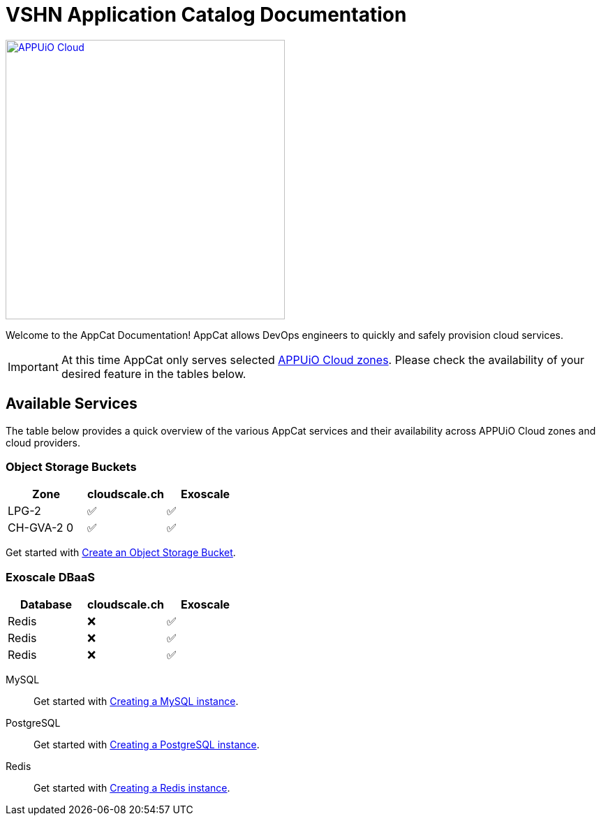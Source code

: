 = VSHN Application Catalog Documentation

image::appuio-cloud.svg[APPUiO Cloud,400,link=https://www.appuio.ch/en/offering/cloud/]

Welcome to the AppCat Documentation! AppCat allows DevOps engineers to quickly and safely provision cloud services.

IMPORTANT: At this time AppCat only serves selected https://portal.appuio.cloud/zones[APPUiO Cloud zones]. Please check the availability of your desired feature in the tables below.

== Available Services

The table below provides a quick overview of the various AppCat services and their availability across APPUiO Cloud zones and cloud providers.

=== Object Storage Buckets

[cols="1,1,1",options="header"]
|===
|Zone
|cloudscale.ch
|Exoscale

|LPG-2
|✅
|✅

|CH-GVA-2 0
|✅
|✅

|===

Get started with xref:object-storage/create.adoc[Create an Object Storage Bucket].

=== Exoscale DBaaS

[cols="1,1,1",options="header"]
|===
|Database
|cloudscale.ch
|Exoscale

|Redis
|❌
|✅

|Redis
|❌
|✅

|Redis
|❌
|✅

|===

MySQL::
Get started with xref:exoscale-dbaas/mysql/create.adoc[Creating a MySQL instance].
PostgreSQL::
Get started with xref:exoscale-dbaas/postgresql/create.adoc[Creating a PostgreSQL instance].
Redis::
Get started with xref:exoscale-dbaas/redis/create.adoc[Creating a Redis instance].
